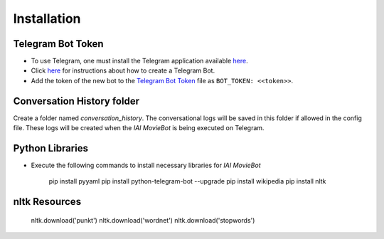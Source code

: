 Installation
============

Telegram Bot Token
------------------
- To use Telegram, one must install the Telegram application available `here <https://telegram.org/>`_.
- Click `here <https://core.telegram.org/bots#6-botfather>`_ for instructions about how to create a Telegram Bot.
- Add the token of the new bot to the `Telegram Bot Token <config/bot_token.yaml>`_ file as ``BOT_TOKEN: <<token>>``.

Conversation History folder
---------------------------

Create a folder named `conversation_history`. The conversational logs will be saved in this folder if allowed in the config file. These logs will be created when the *IAI MovieBot* is being executed on Telegram.


Python Libraries
----------------

- Execute the following commands to install necessary libraries for *IAI MovieBot*

    pip install pyyaml
    pip install python-telegram-bot --upgrade
    pip install wikipedia
    pip install nltk
       
nltk Resources
--------------

    nltk.download('punkt')
    nltk.download('wordnet')
    nltk.download('stopwords')